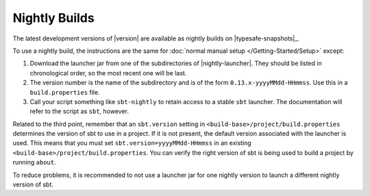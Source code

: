 ==============
Nightly Builds
==============

The latest development versions of |version| are available as nightly builds on |typesafe-snapshots|_.

To use a nightly build, the instructions are the same for :doc:`normal manual setup </Getting-Started/Setup>` except:

1. Download the launcher jar from one of the subdirectories of |nightly-launcher|.
   They should be listed in chronological order, so the most recent one will be last.
2. The version number is the name of the subdirectory and is of the form
   ``0.13.x-yyyyMMdd-HHmmss``. Use this in a ``build.properties`` file.
3. Call your script something like ``sbt-nightly`` to retain access to a
   stable ``sbt`` launcher.  The documentation will refer to the script as ``sbt``, however.

Related to the third point, remember that an ``sbt.version`` setting in
``<build-base>/project/build.properties`` determines the version of sbt
to use in a project. If it is not present, the default version
associated with the launcher is used. This means that you must set
``sbt.version=yyyyMMdd-HHmmss`` in an existing
``<build-base>/project/build.properties``. You can verify the right
version of sbt is being used to build a project by running
``about``.

To reduce problems, it is recommended to not use a launcher jar for one
nightly version to launch a different nightly version of sbt.
